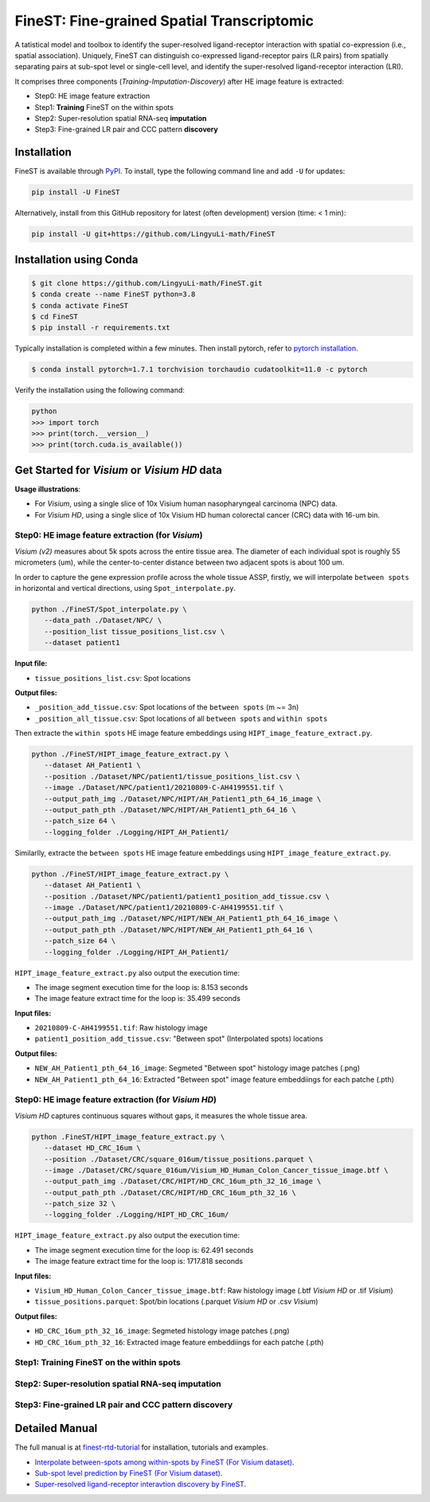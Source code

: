 ===========================================
FineST: Fine-grained Spatial Transcriptomic
===========================================


A tatistical model and toolbox to identify the super-resolved ligand-receptor interaction 
with spatial co-expression (i.e., spatial association). 
Uniquely, FineST can distinguish co-expressed ligand-receptor pairs (LR pairs) 
from spatially separating pairs at sub-spot level or single-cell level, 
and identify the super-resolved ligand-receptor interaction (LRI).

.. image:: https://github.com/LingyuLi-math/FineST/blob/main/docs/fig/FineST_framework_all.png?raw=true
   :width: 800px
   :align: center

It comprises three components (*Training*-*Imputation*-*Discovery*) after HE image feature is extracted: 

* Step0: HE image feature extraction
* Step1: **Training** FineST on the within spots
* Step2: Super-resolution spatial RNA-seq **imputation**
* Step3: Fine-grained LR pair and CCC pattern **discovery**

.. It comprises two main steps:

.. 1. global selection `spatialdm_global` to identify significantly interacting LR pairs;
.. 2. local selection `spatialdm_local` to identify local spots for each interaction.

Installation
============

FineST is available through `PyPI <https://pypi.org/project/FineST/>`_.
To install, type the following command line and add ``-U`` for updates:

.. code-block:: bash

   pip install -U FineST

Alternatively, install from this GitHub repository for latest (often
development) version (time: < 1 min):

.. code-block:: bash

   pip install -U git+https://github.com/LingyuLi-math/FineST

Installation using Conda
========================

.. code-block:: bash

   $ git clone https://github.com/LingyuLi-math/FineST.git
   $ conda create --name FineST python=3.8
   $ conda activate FineST
   $ cd FineST
   $ pip install -r requirements.txt

Typically installation is completed within a few minutes. 
Then install pytorch, refer to `pytorch installation <https://pytorch.org/get-started/locally/>`_.

.. code-block:: bash

   $ conda install pytorch=1.7.1 torchvision torchaudio cudatoolkit=11.0 -c pytorch

Verify the installation using the following command:

.. code-block:: bash

   python
   >>> import torch
   >>> print(torch.__version__)
   >>> print(torch.cuda.is_available())


Get Started for *Visium* or *Visium HD* data
============================================

**Usage illustrations**: 

* For *Visium*, using a single slice of 10x Visium human nasopharyngeal carcinoma (NPC) data.

* For *Visium HD*, using a single slice of 10x Visium HD human colorectal cancer (CRC) data with 16-um bin.


Step0: HE image feature extraction (for *Visium*)
-------------------------------------------------

*Visium (v2)* measures about 5k spots across the entire tissue area. 
The diameter of each individual spot is roughly 55 micrometers (um), 
while the center-to-center distance between two adjacent spots is about 100 um.

In order to capture the gene expression profile across the whole tissue ASSP, 
firstly, we will interpolate ``between spots`` in horizontal and vertical directions, 
using ``Spot_interpolate.py``.

.. code-block:: bash

   python ./FineST/Spot_interpolate.py \
      --data_path ./Dataset/NPC/ \
      --position_list tissue_positions_list.csv \
      --dataset patient1 

.. ``Spot_interpolate.py`` also output the execution time and spot number ratio:

.. * The spots feature interpolation time is: 2.549 seconds
.. * # of interpolated between-spots are: 2.786 times vs. original within-spots
.. * # 0f final all spots are: 3.786 times vs. original within-spots


**Input file:**

* ``tissue_positions_list.csv``: Spot locations

**Output files:**

* ``_position_add_tissue.csv``: Spot locations of the ``between spots`` (m ~= 3n)
* ``_position_all_tissue.csv``: Spot locations of all ``between spots`` and ``within spots``

Then extracte the ``within spots`` HE image feature embeddings using ``HIPT_image_feature_extract.py``.

.. code-block:: bash

   python ./FineST/HIPT_image_feature_extract.py \
      --dataset AH_Patient1 \
      --position ./Dataset/NPC/patient1/tissue_positions_list.csv \
      --image ./Dataset/NPC/patient1/20210809-C-AH4199551.tif \
      --output_path_img ./Dataset/NPC/HIPT/AH_Patient1_pth_64_16_image \
      --output_path_pth ./Dataset/NPC/HIPT/AH_Patient1_pth_64_16 \
      --patch_size 64 \
      --logging_folder ./Logging/HIPT_AH_Patient1/

.. ``HIPT_image_feature_extract.py`` also output the execution time:

.. * The image segment execution time for the loop is: 3.493 seconds
.. * The image feature extract time for the loop is: 13.374 seconds


.. **Input files:**

.. * ``20210809-C-AH4199551.tif``: Raw histology image
.. * ``tissue_positions_list.csv``: "Within spot" (Original in_tissue spots) locations

.. **Output files:**

.. * ``AH_Patient1_pth_64_16_image``: Segmeted "Within spot" histology image patches (.png)
.. * ``AH_Patient1_pth_64_16``: Extracted "Within spot" image feature embeddiings for each patche (.pth)


Similarlly, extracte the ``between spots`` HE image feature embeddings using ``HIPT_image_feature_extract.py``.

.. code-block:: bash

   python ./FineST/HIPT_image_feature_extract.py \
      --dataset AH_Patient1 \
      --position ./Dataset/NPC/patient1/patient1_position_add_tissue.csv \
      --image ./Dataset/NPC/patient1/20210809-C-AH4199551.tif \
      --output_path_img ./Dataset/NPC/HIPT/NEW_AH_Patient1_pth_64_16_image \
      --output_path_pth ./Dataset/NPC/HIPT/NEW_AH_Patient1_pth_64_16 \
      --patch_size 64 \
      --logging_folder ./Logging/HIPT_AH_Patient1/

``HIPT_image_feature_extract.py`` also output the execution time:

* The image segment execution time for the loop is:  8.153 seconds
* The image feature extract time for the loop is: 35.499 seconds


**Input files:**

* ``20210809-C-AH4199551.tif``: Raw histology image 
* ``patient1_position_add_tissue.csv``: "Between spot" (Interpolated spots) locations

**Output files:**

* ``NEW_AH_Patient1_pth_64_16_image``: Segmeted "Between spot" histology image patches (.png)
* ``NEW_AH_Patient1_pth_64_16``: Extracted "Between spot" image feature embeddiings for each patche (.pth)


Step0: HE image feature extraction (for *Visium HD*)
----------------------------------------------------

*Visium HD* captures continuous squares without gaps, it measures the whole tissue area.

.. code-block:: bash

   python .FineST/HIPT_image_feature_extract.py \
      --dataset HD_CRC_16um \
      --position ./Dataset/CRC/square_016um/tissue_positions.parquet \
      --image ./Dataset/CRC/square_016um/Visium_HD_Human_Colon_Cancer_tissue_image.btf \
      --output_path_img ./Dataset/CRC/HIPT/HD_CRC_16um_pth_32_16_image \
      --output_path_pth ./Dataset/CRC/HIPT/HD_CRC_16um_pth_32_16 \
      --patch_size 32 \
      --logging_folder ./Logging/HIPT_HD_CRC_16um/

``HIPT_image_feature_extract.py`` also output the execution time:

* The image segment execution time for the loop is: 62.491 seconds
* The image feature extract time for the loop is: 1717.818 seconds

**Input files:**

* ``Visium_HD_Human_Colon_Cancer_tissue_image.btf``: Raw histology image (.btf *Visium HD* or .tif *Visium*)
* ``tissue_positions.parquet``: Spot/bin locations (.parquet *Visium HD* or .csv *Visium*)

**Output files:**

* ``HD_CRC_16um_pth_32_16_image``: Segmeted histology image patches (.png)
* ``HD_CRC_16um_pth_32_16``: Extracted image feature embeddiings for each patche (.pth)


Step1: Training FineST on the within spots
------------------------------------------


Step2: Super-resolution spatial RNA-seq imputation
--------------------------------------------------


Step3: Fine-grained LR pair and CCC pattern discovery
-----------------------------------------------------



.. Quick example
.. =============

.. Using the build-in NPC dataset as an example, the following Python script
.. will predict super-resolution ST gene expression and compute the p-value indicating whether a certain Ligand-Receptor is
.. spatially co-expressed. 

Detailed Manual
===============

The full manual is at `finest-rtd-tutorial <https://finest-rtd-tutorial.readthedocs.io>`_ for installation, tutorials and examples. 

* `Interpolate between-spots among within-spots by FineST (For Visium dataset)`_.

* `Sub-spot level prediction by FineST (For Visium dataset)`_.

* `Super-resolved ligand-receptor interavtion discovery by FineST`_.

.. _Interpolate between-spots among within-spots by FineST (For Visium dataset): docs/source/Between_spot_demo.ipynb

.. _Sub-spot level prediction by FineST (For Visium dataset): docs/source/NPC_Train_Impute.ipynb

.. _Super-resolved ligand-receptor interavtion discovery by FineST: docs/source/NPC_LRI_CCC.ipynb

